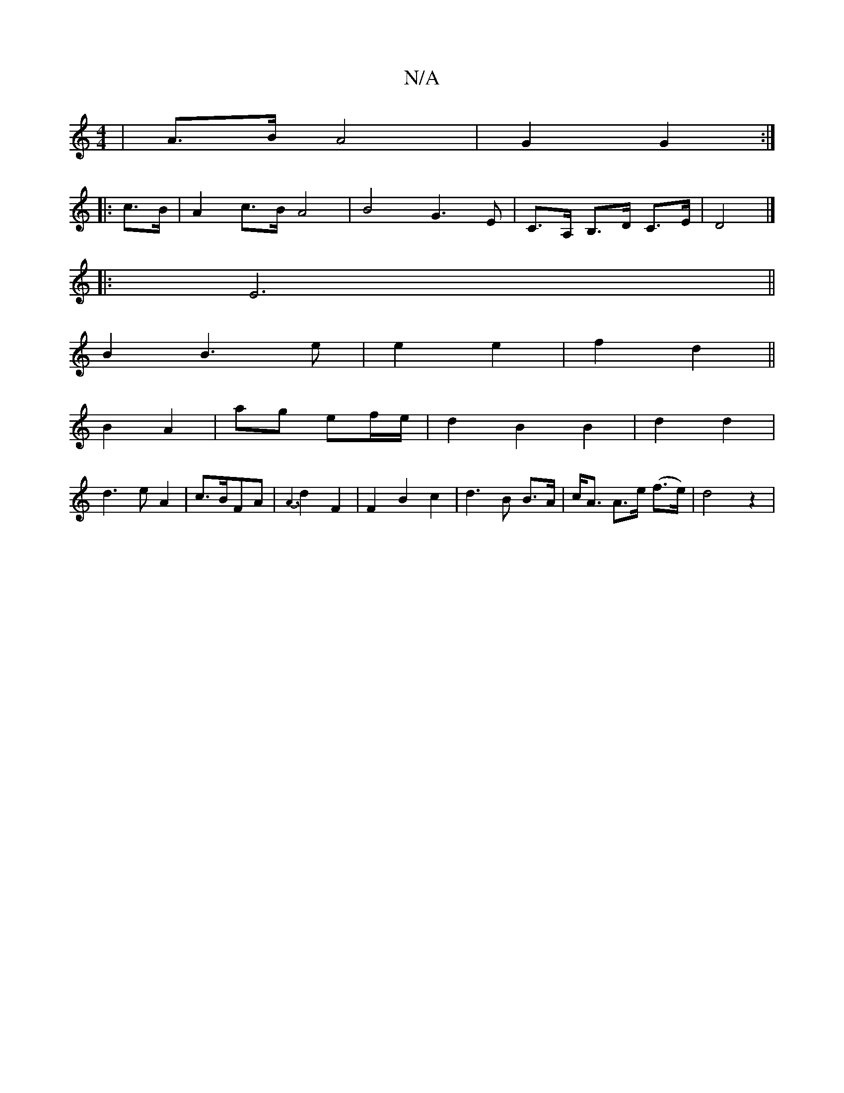 X:1
T:N/A
M:4/4
R:N/A
K:Cmajor
 | A>B A4 | G2 G2 :|
|: c>B |A2 c>B A4 | B4 G3-E | C>A, B,>D C>E|D4 |]
|: E6||
B2 B3e|e2 e2|f2 d2||
B2 A2| ag ef/e/ |d2 B2 B2|d2 d2|
d3eA2 | 1/c3/2B/2FA | {A3}d2F2|F2 B2c2|d3B B>A|c<A A>e (f>e)|d4 z2|